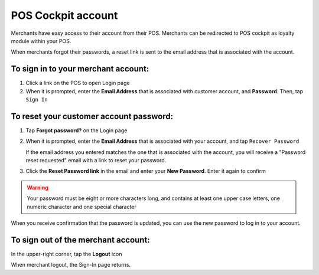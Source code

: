 .. index::
   single: pos_account
   
POS Cockpit account
===================

Merchants have easy access to their account from their POS. Merchants can be redirected to POS cockpit as loyalty module within your POS. 

.. image:: /userguide/_images/pos_login.png
   :alt:   Sign In to POS Merchant Account

When merchants forgot their passwords, a reset link is sent to the email address that is associated with the account. 


To sign in to your merchant account:
^^^^^^^^^^^^^^^^^^^^^^^^^^^^^^^^^^^^

1. Click a link on the POS to open Login page 

2. When it is prompted, enter the **Email Address** that is associated with customer account, and **Password**. Then, tap ``Sign In``



To reset your customer account password:
^^^^^^^^^^^^^^^^^^^^^^^^^^^^^^^^^^^^^^^^

1. Tap **Forgot password?** on the Login page 

2. When it is prompted, enter the **Email Address** that is associated with your account, and tap ``Recover Password``

   If the email address you entered matches the one that is associated with the account, you will receive a "Password reset requested" email with a link to reset your password.   

3. Click the **Reset Password link** in the email and enter your **New Password**. Enter it again to confirm


.. warning:: 

    Your password must be eight or more characters long, and contains at least one upper case letters, one numeric character and one special character

When you receive confirmation that the password is updated, you can use the new password to log in to your account.


To sign out of the merchant account:
^^^^^^^^^^^^^^^^^^^^^^^^^^^^^^^^^^^^

In the upper-right corner, tap the **Logout** |logout| icon

.. |logout| image:: /userguide/_images/pos_logout_icon.png


.. image:: /userguide/_images/pos_logout.png
   :alt:   Logout


When merchant logout, the Sign-In page returns.
